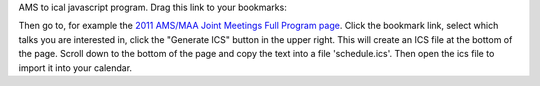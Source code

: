 AMS to ical javascript program.  Drag this link to your bookmarks:

.. AMS to ICAL: javascript:void((function(){j=document.createElement("SCRIPT");j.src="http://code.jquery.com/jquery-latest.pack.js";document.getElementsByTagName("HEAD")[0].appendChild(j);h=document.createElement("SCRIPT");h.src="https://github.com/jasongrout/ams_ical/raw/master/ams_ical.js";document.getElementsByTagName("HEAD")[0].appendChild(h);})())

Then go to, for example the `2011 AMS/MAA Joint Meetings Full Program page <http://www.ams.org/meetings/national/jmm/2125_progfull.html>`_.  Click the bookmark link, select which talks you are interested in, click the "Generate ICS" button in the upper right.  This will create an ICS file at the bottom of the page.  Scroll down to the bottom of the page and copy the text into a file 'schedule.ics'.  Then open the ics file to import it into your calendar. 